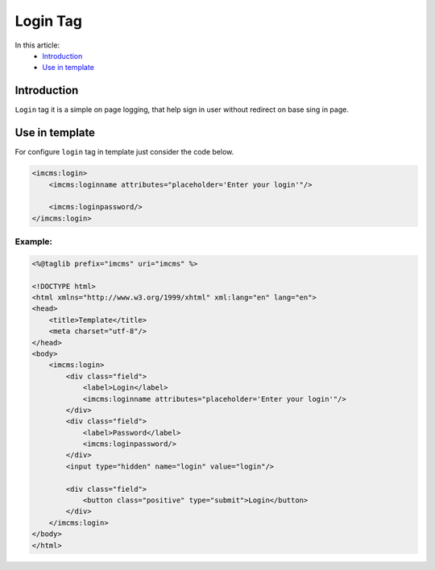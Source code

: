 Login Tag
=========

In this article:
    - `Introduction`_
    - `Use in template`_

Introduction
------------
``Login`` tag it is a simple on page logging, that help sign in user without redirect on base sing in page.

Use in template
---------------

For configure ``login`` tag in template just consider the code below.

.. code-block:: jsp

    <imcms:login>
        <imcms:loginname attributes="placeholder='Enter your login'"/>

        <imcms:loginpassword/>
    </imcms:login>


Example:
""""""""
.. code-block:: jsp

    <%@taglib prefix="imcms" uri="imcms" %>

    <!DOCTYPE html>
    <html xmlns="http://www.w3.org/1999/xhtml" xml:lang="en" lang="en">
    <head>
        <title>Template</title>
        <meta charset="utf-8"/>
    </head>
    <body>
        <imcms:login>
            <div class="field">
                <label>Login</label>
                <imcms:loginname attributes="placeholder='Enter your login'"/>
            </div>
            <div class="field">
                <label>Password</label>
                <imcms:loginpassword/>
            </div>
            <input type="hidden" name="login" value="login"/>

            <div class="field">
                <button class="positive" type="submit">Login</button>
            </div>
        </imcms:login>
    </body>
    </html>





